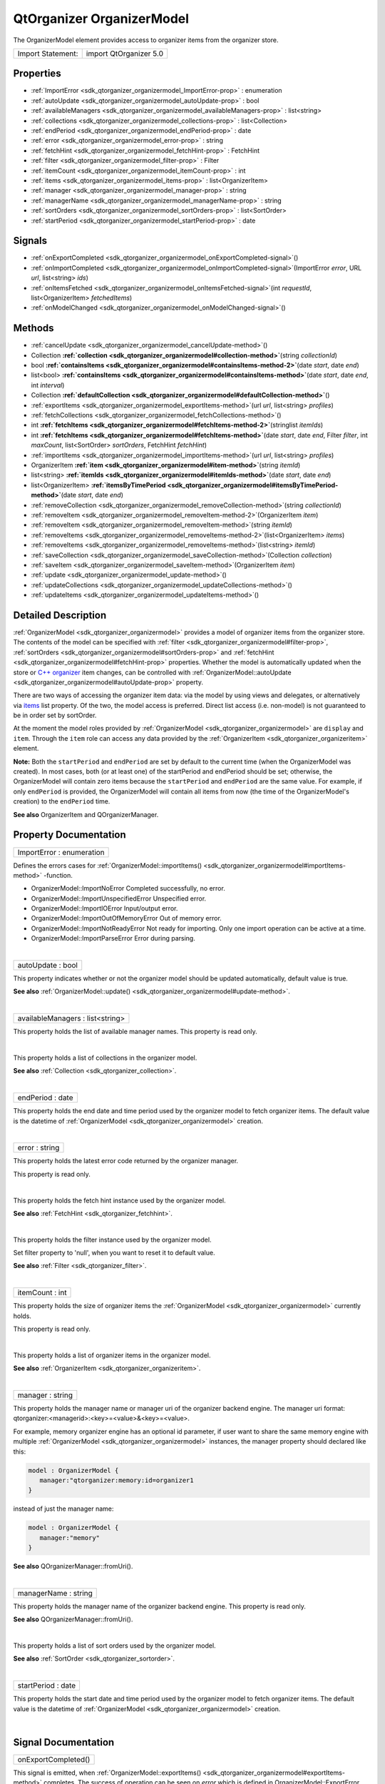 .. _sdk_qtorganizer_organizermodel:
QtOrganizer OrganizerModel
==========================

The OrganizerModel element provides access to organizer items from the
organizer store.

+---------------------+--------------------------+
| Import Statement:   | import QtOrganizer 5.0   |
+---------------------+--------------------------+

Properties
----------

-  :ref:`ImportError <sdk_qtorganizer_organizermodel_ImportError-prop>`
   : enumeration
-  :ref:`autoUpdate <sdk_qtorganizer_organizermodel_autoUpdate-prop>`
   : bool
-  :ref:`availableManagers <sdk_qtorganizer_organizermodel_availableManagers-prop>`
   : list<string>
-  :ref:`collections <sdk_qtorganizer_organizermodel_collections-prop>`
   : list<Collection>
-  :ref:`endPeriod <sdk_qtorganizer_organizermodel_endPeriod-prop>`
   : date
-  :ref:`error <sdk_qtorganizer_organizermodel_error-prop>` :
   string
-  :ref:`fetchHint <sdk_qtorganizer_organizermodel_fetchHint-prop>`
   : FetchHint
-  :ref:`filter <sdk_qtorganizer_organizermodel_filter-prop>` :
   Filter
-  :ref:`itemCount <sdk_qtorganizer_organizermodel_itemCount-prop>`
   : int
-  :ref:`items <sdk_qtorganizer_organizermodel_items-prop>` :
   list<OrganizerItem>
-  :ref:`manager <sdk_qtorganizer_organizermodel_manager-prop>` :
   string
-  :ref:`managerName <sdk_qtorganizer_organizermodel_managerName-prop>`
   : string
-  :ref:`sortOrders <sdk_qtorganizer_organizermodel_sortOrders-prop>`
   : list<SortOrder>
-  :ref:`startPeriod <sdk_qtorganizer_organizermodel_startPeriod-prop>`
   : date

Signals
-------

-  :ref:`onExportCompleted <sdk_qtorganizer_organizermodel_onExportCompleted-signal>`\ ()
-  :ref:`onImportCompleted <sdk_qtorganizer_organizermodel_onImportCompleted-signal>`\ (ImportError
   *error*, URL *url*, list<string> *ids*)
-  :ref:`onItemsFetched <sdk_qtorganizer_organizermodel_onItemsFetched-signal>`\ (int
   *requestId*, list<OrganizerItem> *fetchedItems*)
-  :ref:`onModelChanged <sdk_qtorganizer_organizermodel_onModelChanged-signal>`\ ()

Methods
-------

-  :ref:`cancelUpdate <sdk_qtorganizer_organizermodel_cancelUpdate-method>`\ ()
-  Collection
   **:ref:`collection <sdk_qtorganizer_organizermodel#collection-method>`**\ (string
   *collectionId*)
-  bool
   **:ref:`containsItems <sdk_qtorganizer_organizermodel#containsItems-method-2>`**\ (date
   *start*, date *end*)
-  list<bool>
   **:ref:`containsItems <sdk_qtorganizer_organizermodel#containsItems-method>`**\ (date
   *start*, date *end*, int *interval*)
-  Collection
   **:ref:`defaultCollection <sdk_qtorganizer_organizermodel#defaultCollection-method>`**\ ()
-  :ref:`exportItems <sdk_qtorganizer_organizermodel_exportItems-method>`\ (url
   *url*, list<string> *profiles*)
-  :ref:`fetchCollections <sdk_qtorganizer_organizermodel_fetchCollections-method>`\ ()
-  int
   **:ref:`fetchItems <sdk_qtorganizer_organizermodel#fetchItems-method-2>`**\ (stringlist
   *itemIds*)
-  int
   **:ref:`fetchItems <sdk_qtorganizer_organizermodel#fetchItems-method>`**\ (date
   *start*, date *end*, Filter *filter*, int *maxCount*, list<SortOrder>
   *sortOrders*, FetchHint *fetchHint*)
-  :ref:`importItems <sdk_qtorganizer_organizermodel_importItems-method>`\ (url
   *url*, list<string> *profiles*)
-  OrganizerItem
   **:ref:`item <sdk_qtorganizer_organizermodel#item-method>`**\ (string
   *itemId*)
-  list<string>
   **:ref:`itemIds <sdk_qtorganizer_organizermodel#itemIds-method>`**\ (date
   *start*, date *end*)
-  list<OrganizerItem>
   **:ref:`itemsByTimePeriod <sdk_qtorganizer_organizermodel#itemsByTimePeriod-method>`**\ (date
   *start*, date *end*)
-  :ref:`removeCollection <sdk_qtorganizer_organizermodel_removeCollection-method>`\ (string
   *collectionId*)
-  :ref:`removeItem <sdk_qtorganizer_organizermodel_removeItem-method-2>`\ (OrganizerItem
   *item*)
-  :ref:`removeItem <sdk_qtorganizer_organizermodel_removeItem-method>`\ (string
   *itemId*)
-  :ref:`removeItems <sdk_qtorganizer_organizermodel_removeItems-method-2>`\ (list<OrganizerItem>
   *items*)
-  :ref:`removeItems <sdk_qtorganizer_organizermodel_removeItems-method>`\ (list<string>
   *itemId*)
-  :ref:`saveCollection <sdk_qtorganizer_organizermodel_saveCollection-method>`\ (Collection
   *collection*)
-  :ref:`saveItem <sdk_qtorganizer_organizermodel_saveItem-method>`\ (OrganizerItem
   *item*)
-  :ref:`update <sdk_qtorganizer_organizermodel_update-method>`\ ()
-  :ref:`updateCollections <sdk_qtorganizer_organizermodel_updateCollections-method>`\ ()
-  :ref:`updateItems <sdk_qtorganizer_organizermodel_updateItems-method>`\ ()

Detailed Description
--------------------

:ref:`OrganizerModel <sdk_qtorganizer_organizermodel>` provides a model of
organizer items from the organizer store. The contents of the model can
be specified with
:ref:`filter <sdk_qtorganizer_organizermodel#filter-prop>`,
:ref:`sortOrders <sdk_qtorganizer_organizermodel#sortOrders-prop>` and
:ref:`fetchHint <sdk_qtorganizer_organizermodel#fetchHint-prop>`
properties. Whether the model is automatically updated when the store or
`C++ organizer </sdk/apps/qml/QtOrganizer/organizer/>`_  item changes,
can be controlled with
:ref:`OrganizerModel::autoUpdate <sdk_qtorganizer_organizermodel#autoUpdate-prop>`
property.

There are two ways of accessing the organizer item data: via the model
by using views and delegates, or alternatively via
`items </sdk/apps/qml/QtOrganizer/organizer/#items>`_  list property. Of
the two, the model access is preferred. Direct list access (i.e.
non-model) is not guaranteed to be in order set by sortOrder.

At the moment the model roles provided by
:ref:`OrganizerModel <sdk_qtorganizer_organizermodel>` are ``display`` and
``item``. Through the ``item`` role can access any data provided by the
:ref:`OrganizerItem <sdk_qtorganizer_organizeritem>` element.

**Note:** Both the ``startPeriod`` and ``endPeriod`` are set by default
to the current time (when the OrganizerModel was created). In most
cases, both (or at least one) of the startPeriod and endPeriod should be
set; otherwise, the OrganizerModel will contain zero items because the
``startPeriod`` and ``endPeriod`` are the same value. For example, if
only ``endPeriod`` is provided, the OrganizerModel will contain all
items from now (the time of the OrganizerModel's creation) to the
``endPeriod`` time.

**See also** OrganizerItem and QOrganizerManager.

Property Documentation
----------------------

.. _sdk_qtorganizer_organizermodel_ImportError-prop:

+--------------------------------------------------------------------------+
|        \ ImportError : enumeration                                       |
+--------------------------------------------------------------------------+

Defines the errors cases for
:ref:`OrganizerModel::importItems() <sdk_qtorganizer_organizermodel#importItems-method>`
-function.

-  OrganizerModel::ImportNoError Completed successfully, no error.
-  OrganizerModel::ImportUnspecifiedError Unspecified error.
-  OrganizerModel::ImportIOError Input/output error.
-  OrganizerModel::ImportOutOfMemoryError Out of memory error.
-  OrganizerModel::ImportNotReadyError Not ready for importing. Only one
   import operation can be active at a time.
-  OrganizerModel::ImportParseError Error during parsing.

| 

.. _sdk_qtorganizer_organizermodel_autoUpdate-prop:

+--------------------------------------------------------------------------+
|        \ autoUpdate : bool                                               |
+--------------------------------------------------------------------------+

This property indicates whether or not the organizer model should be
updated automatically, default value is true.

**See also**
:ref:`OrganizerModel::update() <sdk_qtorganizer_organizermodel#update-method>`.

| 

.. _sdk_qtorganizer_organizermodel_availableManagers-prop:

+--------------------------------------------------------------------------+
|        \ availableManagers : list<string>                                |
+--------------------------------------------------------------------------+

This property holds the list of available manager names. This property
is read only.

| 

.. _sdk_qtorganizer_organizermodel_-prop:

+--------------------------------------------------------------------------+
| :ref:` <>`\ collections : list<`Collection <sdk_qtorganizer_collection>`> |
+--------------------------------------------------------------------------+

This property holds a list of collections in the organizer model.

**See also** :ref:`Collection <sdk_qtorganizer_collection>`.

| 

.. _sdk_qtorganizer_organizermodel_endPeriod-prop:

+--------------------------------------------------------------------------+
|        \ endPeriod : date                                                |
+--------------------------------------------------------------------------+

This property holds the end date and time period used by the organizer
model to fetch organizer items. The default value is the datetime of
:ref:`OrganizerModel <sdk_qtorganizer_organizermodel>` creation.

| 

.. _sdk_qtorganizer_organizermodel_error-prop:

+--------------------------------------------------------------------------+
|        \ error : string                                                  |
+--------------------------------------------------------------------------+

This property holds the latest error code returned by the organizer
manager.

This property is read only.

| 

.. _sdk_qtorganizer_organizermodel_-prop:

+--------------------------------------------------------------------------+
| :ref:` <>`\ fetchHint : `FetchHint <sdk_qtorganizer_fetchhint>`        |
+--------------------------------------------------------------------------+

This property holds the fetch hint instance used by the organizer model.

**See also** :ref:`FetchHint <sdk_qtorganizer_fetchhint>`.

| 

.. _sdk_qtorganizer_organizermodel_-prop:

+--------------------------------------------------------------------------+
| :ref:` <>`\ filter : `Filter <sdk_qtorganizer_filter>`                 |
+--------------------------------------------------------------------------+

This property holds the filter instance used by the organizer model.

Set filter property to 'null', when you want to reset it to default
value.

**See also** :ref:`Filter <sdk_qtorganizer_filter>`.

| 

.. _sdk_qtorganizer_organizermodel_itemCount-prop:

+--------------------------------------------------------------------------+
|        \ itemCount : int                                                 |
+--------------------------------------------------------------------------+

This property holds the size of organizer items the
:ref:`OrganizerModel <sdk_qtorganizer_organizermodel>` currently holds.

This property is read only.

| 

.. _sdk_qtorganizer_organizermodel_-prop:

+--------------------------------------------------------------------------+
| :ref:` <>`\ items : list<`OrganizerItem <sdk_qtorganizer_organizeritem>`> |
+--------------------------------------------------------------------------+

This property holds a list of organizer items in the organizer model.

**See also** :ref:`OrganizerItem <sdk_qtorganizer_organizeritem>`.

| 

.. _sdk_qtorganizer_organizermodel_manager-prop:

+--------------------------------------------------------------------------+
|        \ manager : string                                                |
+--------------------------------------------------------------------------+

This property holds the manager name or manager uri of the organizer
backend engine. The manager uri format:
qtorganizer:<managerid>:<key>=<value>&<key>=<value>.

For example, memory organizer engine has an optional id parameter, if
user want to share the same memory engine with multiple
:ref:`OrganizerModel <sdk_qtorganizer_organizermodel>` instances, the
manager property should declared like this:

.. code:: cpp

    model : OrganizerModel {
       manager:"qtorganizer:memory:id=organizer1
    }

instead of just the manager name:

.. code:: cpp

    model : OrganizerModel {
       manager:"memory"
    }

**See also** QOrganizerManager::fromUri().

| 

.. _sdk_qtorganizer_organizermodel_managerName-prop:

+--------------------------------------------------------------------------+
|        \ managerName : string                                            |
+--------------------------------------------------------------------------+

This property holds the manager name of the organizer backend engine.
This property is read only.

**See also** QOrganizerManager::fromUri().

| 

.. _sdk_qtorganizer_organizermodel_-prop:

+--------------------------------------------------------------------------+
| :ref:` <>`\ sortOrders : list<`SortOrder <sdk_qtorganizer_sortorder>`>    |
+--------------------------------------------------------------------------+

This property holds a list of sort orders used by the organizer model.

**See also** :ref:`SortOrder <sdk_qtorganizer_sortorder>`.

| 

.. _sdk_qtorganizer_organizermodel_startPeriod-prop:

+--------------------------------------------------------------------------+
|        \ startPeriod : date                                              |
+--------------------------------------------------------------------------+

This property holds the start date and time period used by the organizer
model to fetch organizer items. The default value is the datetime of
:ref:`OrganizerModel <sdk_qtorganizer_organizermodel>` creation.

| 

Signal Documentation
--------------------

.. _sdk_qtorganizer_organizermodel_onExportCompleted()-prop:

+--------------------------------------------------------------------------+
|        \ onExportCompleted()                                             |
+--------------------------------------------------------------------------+

This signal is emitted, when
:ref:`OrganizerModel::exportItems() <sdk_qtorganizer_organizermodel#exportItems-method>`
completes. The success of operation can be seen on *error* which is
defined in OrganizerModel::ExportError. *url* indicates the file, which
was exported.

| 

.. _sdk_qtorganizer_organizermodel_-prop:

+--------------------------------------------------------------------------+
| :ref:` <>`\ onImportCompleted(`ImportError <sdk_qtorganizer_organizermodel# |
| ImportError-prop>`_                                                      |
| *error*, URL *url*, list<string> *ids*)                                  |
+--------------------------------------------------------------------------+

This signal is emitted, when
:ref:`OrganizerModel::importItems() <sdk_qtorganizer_organizermodel#importItems-method>`
completes. The success of operation can be seen on *error* which is
defined in
:ref:`OrganizerModel::ImportError <sdk_qtorganizer_organizermodel#ImportError-prop>`.
*url* indicates the file, which was imported. *ids* contains the
imported items ids.

If the operation was successful, items are now imported to backend. If
:ref:`OrganizerModel::autoUpdate <sdk_qtorganizer_organizermodel#autoUpdate-prop>`
is enabled, OrganizerModel::modelChanged will be emitted when imported
items are also visible on
:ref:`OrganizerModel <sdk_qtorganizer_organizermodel>`'s data model.

**See also**
:ref:`OrganizerModel::importItems <sdk_qtorganizer_organizermodel#importItems-method>`.

| 

.. _sdk_qtorganizer_organizermodel_onItemsFetched(int *requestId*,-prop:

+--------------------------------------------------------------------------+
|        \ onItemsFetched(int *requestId*,                                 |
| list<:ref:`OrganizerItem <sdk_qtorganizer_organizeritem>`> *fetchedItems*)  |
+--------------------------------------------------------------------------+

This handler is called when request of the given *requestId* is finished
with the *fetchedItems*.

**See also**
:ref:`fetchItems <sdk_qtorganizer_organizermodel#fetchItems-method>`.

| 

.. _sdk_qtorganizer_organizermodel_onModelChanged()-prop:

+--------------------------------------------------------------------------+
|        \ onModelChanged()                                                |
+--------------------------------------------------------------------------+

This signal is emitted, when there are changes in items contained by
:ref:`OrganizerModel <sdk_qtorganizer_organizermodel>`'s data model. Items
have either been added, removed or modified. This signal is also always
emitted during :ref:`OrganizerModel <sdk_qtorganizer_organizermodel>`
construction when data model is ready for use, even in cases when data
model is not having any items in it.

| 

Method Documentation
--------------------

.. _sdk_qtorganizer_organizermodel_cancelUpdate-method:

+--------------------------------------------------------------------------+
|        \ cancelUpdate()                                                  |
+--------------------------------------------------------------------------+

Cancel the running organizer model content update request.

**See also**
:ref:`OrganizerModel::autoUpdate <sdk_qtorganizer_organizermodel#autoUpdate-prop>`
and
:ref:`OrganizerModel::update <sdk_qtorganizer_organizermodel#update-method>`.

| 

.. _sdk_qtorganizer_organizermodel_-method:

+--------------------------------------------------------------------------+
| :ref:` <>`\ `Collection <sdk_qtorganizer_collection>` collection(string   |
| *collectionId*)                                                          |
+--------------------------------------------------------------------------+

Returns the Collection object which collection id is the given
*collectionId* and null if collection id is not found.

| 

.. _sdk_qtorganizer_organizermodel_bool containsItems-method:

+--------------------------------------------------------------------------+
|        \ bool containsItems(date *start*, date *end*)                    |
+--------------------------------------------------------------------------+

Returns true if there is at least one
:ref:`OrganizerItem <sdk_qtorganizer_organizeritem>` between the given date
range. Both the *start* and *end* parameters are optional, if no *end*
parameter, returns true if there are item(s) after *start*, if neither
start nor end date time provided, returns true if items in the current
model is not empty, otherwise return false.

**See also**
:ref:`itemIds() <sdk_qtorganizer_organizermodel#itemIds-method>`.

| 

.. _sdk_qtorganizer_organizermodel_list<bool> containsItems-method:

+--------------------------------------------------------------------------+
|        \ list<bool> containsItems(date *start*, date *end*, int          |
| *interval*)                                                              |
+--------------------------------------------------------------------------+

Returns a list of booleans telling if there is any item falling in the
given time range.

For example, if the *start* time is 2011-12-08 14:00:00, the *end* time
is 2011-12-08 20:00:00, and the *interval* is 3600 (seconds), a list of
size 6 is returned, telling if there is any item falling in the range of
14:00:00 to 15:00:00, 15:00:00 to 16:00:00, ..., 19:00:00 to 20:00:00.

| 

.. _sdk_qtorganizer_organizermodel_-method:

+--------------------------------------------------------------------------+
| :ref:` <>`\ `Collection <sdk_qtorganizer_collection>` defaultCollection() |
+--------------------------------------------------------------------------+

Returns the default Collection object.

| 

.. _sdk_qtorganizer_organizermodel_exportItems-method:

+--------------------------------------------------------------------------+
|        \ exportItems(url *url*, list<string> *profiles*)                 |
+--------------------------------------------------------------------------+

Export organizer items into a vcalendar file to the given *url* by
optional *profiles*. At the moment only the local file url is supported
in export method.

| 

.. _sdk_qtorganizer_organizermodel_fetchCollections-method:

+--------------------------------------------------------------------------+
|        \ fetchCollections()                                              |
+--------------------------------------------------------------------------+

Fetch asynchronously a list of organizer collections from the organizer
backend.

| 

.. _sdk_qtorganizer_organizermodel_int fetchItems-method:

+--------------------------------------------------------------------------+
|        \ int fetchItems(stringlist *itemIds*)                            |
+--------------------------------------------------------------------------+

Starts a request to fetch items by the given *itemIds*, and returns the
unique ID of this request. -1 is returned if the request can't be
started.

Note that the items fetched won't be added to the model, but can be
accessed through the
:ref:`onItemsFetched <sdk_qtorganizer_organizermodel#onItemsFetched-signal>`
handler.

**See also**
:ref:`onItemsFetched <sdk_qtorganizer_organizermodel#onItemsFetched-signal>`.

| 

.. _sdk_qtorganizer_organizermodel_int fetchItems-method:

+--------------------------------------------------------------------------+
|        \ int fetchItems(date *start*, date *end*,                        |
| :ref:`Filter <sdk_qtorganizer_filter>` *filter*, int *maxCount*,            |
| list<:ref:`SortOrder <sdk_qtorganizer_sortorder>`> *sortOrders*,            |
| :ref:`FetchHint <sdk_qtorganizer_fetchhint>` *fetchHint*)                   |
+--------------------------------------------------------------------------+

This method will start a request to fetch items between the given
*start* and *end* dates. Optionally a *sort* order, *filter*,
*fetchHint* and *maxCount* can be specified to narrow the search. If
nothing is set for these optional paramenters then defaults are applied,
essentially any sort order, default filter, default storage location and
all items.

The unique ID of this request will be returned. If the request can't be
started -1 is returned. The end date must be greater than the start date
for this method to start a fetch request.

Note that the items fetched won't be added to the model, but can be
accessed through the
:ref:`onItemsFetched <sdk_qtorganizer_organizermodel#onItemsFetched-signal>`
handler. No properties in the model are updated at all.

**See also**
:ref:`onItemsFetched <sdk_qtorganizer_organizermodel#onItemsFetched-signal>`.

| 

.. _sdk_qtorganizer_organizermodel_importItems-method:

+--------------------------------------------------------------------------+
|        \ importItems(url *url*, list<string> *profiles*)                 |
+--------------------------------------------------------------------------+

Import organizer items from a vcalendar by the given *url* and optional
*profiles*. Only one import operation can be active at a time.

| 

.. _sdk_qtorganizer_organizermodel_-method:

+--------------------------------------------------------------------------+
| :ref:` <>`\ `OrganizerItem <sdk_qtorganizer_organizeritem>` item(string   |
| *itemId*)                                                                |
+--------------------------------------------------------------------------+

Returns the :ref:`OrganizerItem <sdk_qtorganizer_organizeritem>` object
with the given *itemId*.

| 

.. _sdk_qtorganizer_organizermodel_list<string> itemIds-method:

+--------------------------------------------------------------------------+
|        \ list<string> itemIds(date *start*, date *end*)                  |
+--------------------------------------------------------------------------+

Returns the list of organizer item ids between the given date range
*start* and *end*, excluding generated occurrences. Both the *start* and
*end* parameters are optional, if no *end* parameter, returns all item
ids from *start*, if neither start nor end date time provided, returns
all item ids in the current model.

**See also**
:ref:`containsItems() <sdk_qtorganizer_organizermodel#containsItems-method>`.

| 

.. _sdk_qtorganizer_organizermodel_-method:

+--------------------------------------------------------------------------+
| :ref:` <>`\ list<`OrganizerItem <sdk_qtorganizer_organizeritem>`>         |
| itemsByTimePeriod(date *start*, date *end*)                              |
+--------------------------------------------------------------------------+

Returns the list of organizer items between the given *start* and *end*
period.

| 

.. _sdk_qtorganizer_organizermodel_removeCollection-method:

+--------------------------------------------------------------------------+
|        \ removeCollection(string *collectionId*)                         |
+--------------------------------------------------------------------------+

Removes asynchronously the organizer collection with the given
*collectionId* from the backend.

| 

.. _sdk_qtorganizer_organizermodel_-method:

+--------------------------------------------------------------------------+
| :ref:` <>`\ removeItem(`OrganizerItem <sdk_qtorganizer_organizeritem>` |
| *item*)                                                                  |
+--------------------------------------------------------------------------+

Removes the given organizer *item* from the backend.

| 

.. _sdk_qtorganizer_organizermodel_removeItem-method:

+--------------------------------------------------------------------------+
|        \ removeItem(string *itemId*)                                     |
+--------------------------------------------------------------------------+

Removes the organizer item with the given *itemId* from the backend.

| 

.. _sdk_qtorganizer_organizermodel_-method:

+--------------------------------------------------------------------------+
| :ref:` <>`\ removeItems(list<`OrganizerItem <sdk_qtorganizer_organizeritem> |
| `_ >                                                                     |
| *items*)                                                                 |
+--------------------------------------------------------------------------+

Removes asynchronously the organizer items in the given *items* list
from the backend.

| 

.. _sdk_qtorganizer_organizermodel_removeItems-method:

+--------------------------------------------------------------------------+
|        \ removeItems(list<string> *itemId*)                              |
+--------------------------------------------------------------------------+

Removes asynchronously the organizer items with the given *ids* from the
backend.

| 

.. _sdk_qtorganizer_organizermodel_-method:

+--------------------------------------------------------------------------+
| :ref:` <>`\ saveCollection(`Collection <sdk_qtorganizer_collection>`   |
| *collection*)                                                            |
+--------------------------------------------------------------------------+

Saves asynchronously the given *collection* into the organizer backend.

| 

.. _sdk_qtorganizer_organizermodel_-method:

+--------------------------------------------------------------------------+
| :ref:` <>`\ saveItem(`OrganizerItem <sdk_qtorganizer_organizeritem>`   |
| *item*)                                                                  |
+--------------------------------------------------------------------------+

Saves asynchronously the given *item* into the organizer backend.

| 

.. _sdk_qtorganizer_organizermodel_update-method:

+--------------------------------------------------------------------------+
|        \ update()                                                        |
+--------------------------------------------------------------------------+

Manually update the organizer model content including both items and
collections.

**See also**
:ref:`OrganizerModel::updateItems <sdk_qtorganizer_organizermodel#updateItems-method>`,
:ref:`OrganizerModel::updateCollections <sdk_qtorganizer_organizermodel#updateCollections-method>`,
and
:ref:`OrganizerModel::autoUpdate <sdk_qtorganizer_organizermodel#autoUpdate-prop>`.

| 

.. _sdk_qtorganizer_organizermodel_updateCollections-method:

+--------------------------------------------------------------------------+
|        \ updateCollections()                                             |
+--------------------------------------------------------------------------+

Manually update the organizer model collections.

**See also**
:ref:`OrganizerModel::update <sdk_qtorganizer_organizermodel#update-method>`,
:ref:`OrganizerModel::updateItems <sdk_qtorganizer_organizermodel#updateItems-method>`,
and
:ref:`OrganizerModel::autoUpdate <sdk_qtorganizer_organizermodel#autoUpdate-prop>`.

| 

.. _sdk_qtorganizer_organizermodel_updateItems-method:

+--------------------------------------------------------------------------+
|        \ updateItems()                                                   |
+--------------------------------------------------------------------------+

Manually update the organizer model items.

**See also**
:ref:`OrganizerModel::update <sdk_qtorganizer_organizermodel#update-method>`,
:ref:`OrganizerModel::updateCollections <sdk_qtorganizer_organizermodel#updateCollections-method>`,
and
:ref:`OrganizerModel::autoUpdate <sdk_qtorganizer_organizermodel#autoUpdate-prop>`.

| 
